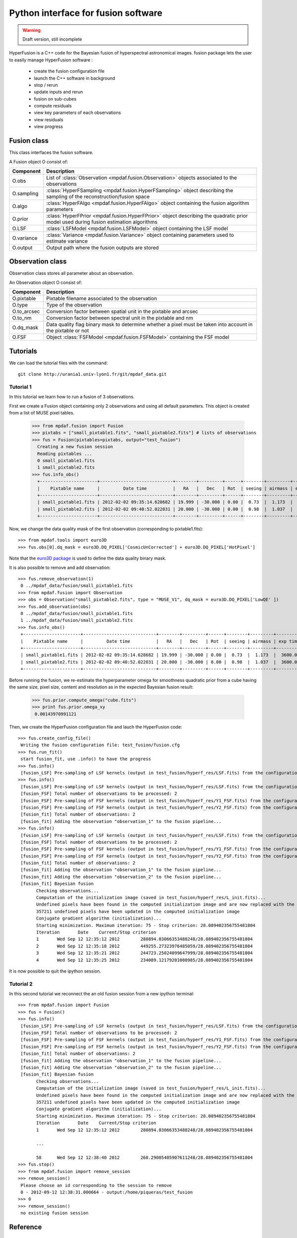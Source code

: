 Python interface for fusion software
************************************

.. warning::

   Draft version, still incomplete


HyperFusion is a C++ code for the Bayesian fusion of hyperspectral astronomical images.
fusion package lets the user to easily manage HyperFusion software :

  * create the fusion configuration file
  * launch the C++ software in background
  * stop / rerun
  * update inputs and rerun
  * fusion on sub-cubes
  * compute residuals 
  * view key parameters of each observations
  * view residuals
  * view progress 

Fusion class
============

This class interfaces the fusion software.

A Fusion object O consist of:

+------------+--------------------------------------------------------------------------------------------------------------------------------------+
| Component  | Description                                                                                                                          |
+============+======================================================================================================================================+
| O.obs      | List of :class:`Observation <mpdaf.fusion.Observation>` objects associated to the observations                                       |
+------------+--------------------------------------------------------------------------------------------------------------------------------------+
| O.sampling | :class:`HyperFSampling <mpdaf.fusion.HyperFSampling>` object describing the sampling of the reconstruction/fusion space              |
+------------+--------------------------------------------------------------------------------------------------------------------------------------+
| O.algo     | :class:`HyperFAlgo <mpdaf.fusion.HyperFAlgo>` object containing the fusion algorithm parameters                                      |
+------------+--------------------------------------------------------------------------------------------------------------------------------------+
| O.prior    | :class:`HyperFPrior <mpdaf.fusion.HyperFPrior>` object describing the quadratic prior model used during fusion estimation algorithms |
+------------+--------------------------------------------------------------------------------------------------------------------------------------+
| O.LSF      | :class:`LSFModel <mpdaf.fusion.LSFModel>` object containing the LSF model                                                            |
+------------+--------------------------------------------------------------------------------------------------------------------------------------+
| O.variance | :class:`Variance <mpdaf.fusion.Variance>` object containing parameters used to estimate variance                                     |
+------------+--------------------------------------------------------------------------------------------------------------------------------------+
| O.output   | Output path where the fusion outputs are stored                                                                                      |
+------------+--------------------------------------------------------------------------------------------------------------------------------------+

Observation class
=================

Observation class stores all parameter about an observation.

An Observation object O consist of:

+-------------+--------------------------------------------------------------------------------------------------------------+
| Component   | Description                                                                                                  |
+=============+==============================================================================================================+
| O.pixtable  | Pixtable filename associated to the observation                                                              |
+-------------+--------------------------------------------------------------------------------------------------------------+    
| O.type      | Type of the observation                                                                                      |
+-------------+--------------------------------------------------------------------------------------------------------------+    
| O.to_arcsec | Conversion factor between spatial unit in the pixtable and arcsec                                            |
+-------------+--------------------------------------------------------------------------------------------------------------+    
| O.to_nm     | Conversion factor between spectral unit in the pixtable and nm                                               |
+-------------+--------------------------------------------------------------------------------------------------------------+    
| O.dq_mask   | Data quality flag binary mask to determine whether a pixel must be taken into account in the pixtable or not |
+-------------+--------------------------------------------------------------------------------------------------------------+    
| O.FSF       | Object :class:`FSFModel <mpdaf.fusion.FSFModel>` containing the FSF model                                    |
+-------------+--------------------------------------------------------------------------------------------------------------+ 

Tutorials
=========

We can load the tutorial files with the command::

  git clone http://urania1.univ-lyon1.fr/git/mpdaf_data.git


Tutorial 1
----------

In this tutorial we learn how to run a fusion of 3 observations.

First we create a Fusion object containing only 2 observations and using all default parameters. This object is created from a list of MUSE pixel tables.

  >>> from mpdaf.fusion import Fusion
  >>> pixtabs = ["small_pixtable1.fits", "small_pixtable2.fits"] # lists of observations
  >>> fus = Fusion(pixtables=pixtabs, output="test_fusion")
    Creating a new fusion session
    Reading pixtables ...
    0 small_pixtable1.fits
    1 small_pixtable2.fits
  >>> fus.info_obs()
    +----------------------+----------------------------+--------+---------+------+--------+---------+----------+
    |    Pixtable name     |         Date time          |   RA   |   Dec   | Rot  | seeing | airmass | exp time |
    +----------------------+----------------------------+--------+---------+------+--------+---------+----------+
    | small_pixtable1.fits | 2012-02-02 09:35:14.628682 | 19.999 | -30.000 | 0.00 |  0.73  |  1.173  |  3600.0  |
    | small_pixtable2.fits | 2012-02-02 09:40:52.022031 | 20.000 | -30.000 | 0.00 |  0.98  |  1.037  |  3600.0  |
    +----------------------+----------------------------+--------+---------+------+--------+---------+----------+
  
Now, we change the data quality mask of the first observation (corresponding to pixtable1.fits)::

  >>> from mpdaf.tools import euro3D
  >>> fus.obs[0].dq_mask = euro3D.DQ_PIXEL['CosmicUnCorrected'] + euro3D.DQ_PIXEL['HotPixel']
  
Note that the `euro3D package <euro3D.html>`_  is used to define the data quality binary mask.

It is also possible to remove and add observation::

  >>> fus.remove_observation(1)
   0 ../mpdaf_data/fusion/small_pixtable1.fits
  >>> from mpdaf.fusion import Observation
  >>> obs = Observation("small_pixtable2.fits", type = "MUSE_V1", dq_mask = euro3D.DQ_PIXEL['LowQE' ])
  >>> fus.add_observation(obs)
   0 ../mpdaf_data/fusion/small_pixtable1.fits
   1 ../mpdaf_data/fusion/small_pixtable2.fits
  >>> fus.info_obs()
   +----------------------+----------------------------+--------+---------+------+--------+---------+----------+
   |    Pixtable name     |         Date time          |   RA   |   Dec   | Rot  | seeing | airmass | exp time |
   +----------------------+----------------------------+--------+---------+------+--------+---------+----------+
   | small_pixtable1.fits | 2012-02-02 09:35:14.628682 | 19.999 | -30.000 | 0.00 |  0.73  |  1.173  |  3600.0  |
   | small_pixtable2.fits | 2012-02-02 09:40:52.022031 | 20.000 | -30.000 | 0.00 |  0.98  |  1.037  |  3600.0  |
   +----------------------+----------------------------+--------+---------+------+--------+---------+----------+
  
  
Before running the fusion, we re-estimate the hyperparameter omega for smoothness quadratic prior from a cube having the same size, pixel size, content and resolution as in the expected Bayesian fusion result:

  >>> fus.prior.compute_omega("cube.fits")
  >>> print fus.prior.omega_xy
   0.00143970991121
  
Then, we create the HyperFusion configuration file and lauch the HyperFusion code::

  >>> fus.create_config_file()
   Writing the fusion configuration file: test_fusion/fusion.cfg
  >>> fus.run_fit()
   start fusion_fit, use .info() to have the progress
  >>> fus.info()
   [fusion_LSF] Pre-sampling of LSF kernels (output in test_fusion/hyperf_res/LSF.fits) from the configuration file test_fusion/fusion.cfg...
  >>> fus.info()
   [fusion_LSF] Pre-sampling of LSF kernels (output in test_fusion/hyperf_res/LSF.fits) from the configuration file test_fusion/fusion.cfg...
   [fusion_FSF] Total number of observations to be processed: 2
   [fusion_FSF] Pre-sampling of FSF kernels (output in test_fusion/hyperf_res/Y1_FSF.fits) from the configuration section "observation_1" in test_fusion/fusion.cfg...
   [fusion_FSF] Pre-sampling of FSF kernels (output in test_fusion/hyperf_res/Y2_FSF.fits) from the configuration section "observation_2" in test_fusion/fusion.cfg...
   [fusion_fit] Total number of observations: 2
   [fusion_fit] Adding the observation "observation_1" to the fusion pipeline...
  >>> fus.info()
   [fusion_LSF] Pre-sampling of LSF kernels (output in test_fusion/hyperf_res/LSF.fits) from the configuration file test_fusion/fusion.cfg...
   [fusion_FSF] Total number of observations to be processed: 2
   [fusion_FSF] Pre-sampling of FSF kernels (output in test_fusion/hyperf_res/Y1_FSF.fits) from the configuration section "observation_1" in test_fusion/fusion.cfg...
   [fusion_FSF] Pre-sampling of FSF kernels (output in test_fusion/hyperf_res/Y2_FSF.fits) from the configuration section "observation_2" in test_fusion/fusion.cfg...
   [fusion_fit] Total number of observations: 2
   [fusion_fit] Adding the observation "observation_1" to the fusion pipeline...
   [fusion_fit] Adding the observation "observation_2" to the fusion pipeline...
   [fusion_fit] Bayesian fusion
         Checking observations...
         Computation of the initialization image (saved in test_fusion/hyperf_res/L_init.fits)...
         Undefined pixels have been found in the computed initialization image and are now replaced with the image mean...
         357211 undefined pixels have been updated in the computed initialization image
         Conjugate gradient algorithm (initialization)...
         Starting minimization. Maximum iteration: 75 - Stop criterion: 28.089402356755481804
         Iteration       Date    Current/Stop criterion
         1       Wed Sep 12 12:35:12 2012        280894.03066353488248/28.089402356755481804
         2       Wed Sep 12 12:35:18 2012        449255.27323976485059/28.089402356755481804
         3       Wed Sep 12 12:35:21 2012        244723.25024099647999/28.089402356755481804
         4       Wed Sep 12 12:35:25 2012        234089.12179201008985/28.089402356755481804



It is now possible to quit the ipython session.


Tutorial 2
----------

In this second tutorial we reconnect the an old fusion session from a new ipython terminal::

  >>> from mpdaf.fusion import Fusion
  >>> fus = Fusion()
  >>> fus.info()
   [fusion_LSF] Pre-sampling of LSF kernels (output in test_fusion/hyperf_res/LSF.fits) from the configuration file test_fusion/fusion.cfg...
   [fusion_FSF] Total number of observations to be processed: 2
   [fusion_FSF] Pre-sampling of FSF kernels (output in test_fusion/hyperf_res/Y1_FSF.fits) from the configuration section "observation_1" in test_fusion/fusion.cfg...
   [fusion_FSF] Pre-sampling of FSF kernels (output in test_fusion/hyperf_res/Y2_FSF.fits) from the configuration section "observation_2" in test_fusion/fusion.cfg...
   [fusion_fit] Total number of observations: 2
   [fusion_fit] Adding the observation "observation_1" to the fusion pipeline...
   [fusion_fit] Adding the observation "observation_2" to the fusion pipeline...
   [fusion_fit] Bayesian fusion
         Checking observations...
         Computation of the initialization image (saved in test_fusion/hyperf_res/L_init.fits)...
         Undefined pixels have been found in the computed initialization image and are now replaced with the image mean...
         357211 undefined pixels have been updated in the computed initialization image
         Conjugate gradient algorithm (initialization)...
         Starting minimization. Maximum iteration: 75 - Stop criterion: 28.089402356755481804
         Iteration       Date    Current/Stop criterion
         1       Wed Sep 12 12:35:12 2012        280894.03066353488248/28.089402356755481804
         
         ...
         
         58      Wed Sep 12 12:38:40 2012        268.29005405907611248/28.089402356755481804
  >>> fus.stop()
  >>> from mpdaf.fusion import remove_session
  >>> remove_session()
   Please choose an id corresponding to the session to remove
   0 - 2012-09-12 12:38:31.000664 - output:/home/piqueras/test_fusion 
  >>> 0
  >>> remove_session()
   no existing fusion session

  

Reference
=========

Create a Fusion object
----------------------

:func:`mpdaf.fusion.Fusion <mpdaf.fusion.Fusion>` is used to create/reconnect a fusion session.

:func:`mpdaf.fusion.HyperFSampling <mpdaf.fusion.HyperFSampling>` is the HyperFSampling constructor.

:func:`mpdaf.fusion.HyperFAlgo <mpdaf.fusion.HyperFAlgo>` is the HyperFAlgo constructor.

:func:`mpdaf.fusion.HyperFPrior <mpdaf.fusion.HyperFPrior>` is the HyperFPrior constructor.

:func:`mpdaf.fusion.LSFModel <mpdaf.fusion.LSFModel>` is the LSFModel constructor.

:func:`mpdaf.fusion.Variance <mpdaf.fusion.Variance>` is the Variance constructor.


Fusion method
-------------

:func:`mpdaf.fusion.Fusion.add_observation <mpdaf.fusion.Fusion.add_observation>` adds an observation.

:func:`mpdaf.fusion.Fusion.create_config_file <mpdaf.fusion.Fusion.create_config_file>` creates the HyperFusion configuration file.

:func:`mpdaf.fusion.Fusion.info <mpdaf.fusion.Fusion.info>` prints the fusion progress (or error).

:func:`mpdaf.fusion.Fusion.info_obs <mpdaf.fusion.Fusion.info_obs>` prints observations parameters.

:func:`mpdaf.fusion.Fusion.remove_observation <mpdaf.fusion.Fusion.remove_observation>` removes an observation.

:func:`mpdaf.fusion.Fusion.run_fit <mpdaf.fusion.Fusion.run_fit>` runs the Bayesian fusion of observations.

:func:`mpdaf.fusion.Fusion.run_residual <mpdaf.fusion.Fusion.run_residual>` runs the computation of fusion residuals.

:func:`mpdaf.fusion.Fusion.run_variance <mpdaf.fusion.Fusion.run_variance>` runs the computation of fusion variance.

:func:`mpdaf.fusion.Fusion.stop <mpdaf.fusion.Fusion.stop>` stops the fusion process.

:func:`mpdaf.fusion.HyperFPrior.compute_omega <mpdaf.fusion.HyperFPrior.compute_omega>` estimates the hyperparameter omega for smoothness quadratic prior. 


Create a Observation object
---------------------------

:func:`mpdaf.fusion.Observation <mpdaf.fusion.Observation>` is the Observation constructor.

:func:`mpdaf.fusion.FSFModel <mpdaf.fusion.FSFModel>` is the FSFModel constructor.


Remove a Fusion session
-----------------------

:func:`mpdaf.fusion.remove_session <mpdaf.fusion.remove_session>` lets the user to remove a fusion session.

